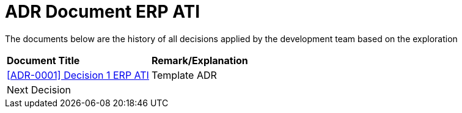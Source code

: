 =  ADR Document ERP ATI

The documents below are the history of all decisions applied by the development team based on the exploration

|===
|*Document Title* |*Remark/Explanation*
| <<adr-doc-erp-ati/0001-adr-decision-1-erp-ati.adoc#, [ADR-0001] Decision 1 ERP ATI  >> |Template ADR
|Next Decision | 
|===
